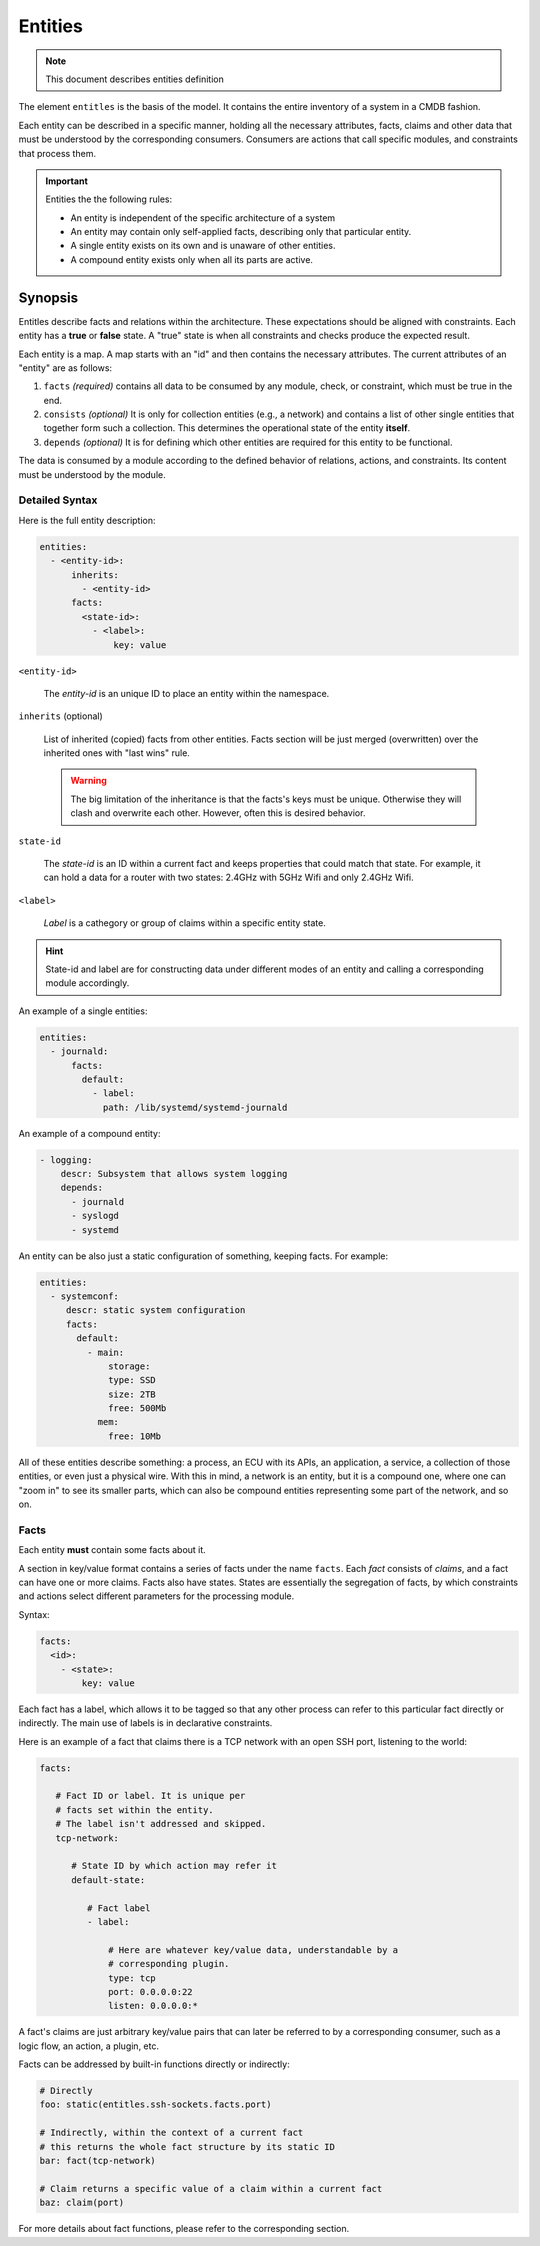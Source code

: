 Entities
========

.. note::
   This document describes entities definition

The element ``entitles`` is the basis of the model. It contains the entire inventory
of a system in a CMDB fashion.

Each entity can be described in a specific manner, holding all the
necessary attributes, facts, claims and other data that must be
understood by the corresponding consumers. Consumers are actions that
call specific modules, and constraints that process them.

.. important::

   Entities the the following rules:

   - An entity is independent of the specific architecture of a system
   - An entity may contain only self-applied facts, describing only that particular entity.
   - A single entity exists on its own and is unaware of other entities.
   - A compound entity exists only when all its parts are active.

Synopsis
--------

Entitles describe facts and relations within the architecture. These expectations should
be aligned with constraints. Each entity has a **true** or **false** state. A "true" state is when
all constraints and checks produce the expected result.


Each entity is a map. A map starts with an "id" and then contains the necessary attributes.
The current attributes of an "entity" are as follows:

1. ``facts`` *(required)* contains all data to be consumed by any module, check, or constraint, which must be true in the end.
2. ``consists`` *(optional)* It is only for collection entities (e.g., a network) and contains a list of other single entities that together form such a collection. This determines the operational state of the entity **itself**.
3. ``depends`` *(optional)* It is for defining which other entities are required for this entity to be functional.

The data is consumed by a module according to the defined behavior of relations, actions, and constraints.
Its content must be understood by the module.

Detailed Syntax
^^^^^^^^^^^^^^^

Here is the full entity description:

.. code-block::  text

   entities:
     - <entity-id>:
         inherits:
           - <entity-id>
         facts:
           <state-id>:
             - <label>:
                 key: value


``<entity-id>``

  The *entity-id* is an unique ID to place an entity within the namespace.

``inherits`` (optional)

  List of inherited (copied) facts from other entities. Facts section will be just
  merged (overwritten) over the inherited ones with "last wins" rule.

  .. warning::

    The big limitation of the inheritance is that the facts's keys must be unique.
    Otherwise they will clash and overwrite each other. However, often this is desired
    behavior.

``state-id``

  The *state-id* is an ID within a current fact and keeps properties that could match that state. For example, it can hold a data
  for a router with two states: 2.4GHz with 5GHz Wifi and only 2.4GHz Wifi.

``<label>``

  *Label* is a cathegory or group of claims within a specific entity state.

.. hint::

   State-id and label are for constructing data under different modes of an entity and calling a corresponding module accordingly.

An example of a single entities:

.. code-block:: yaml

   entities:
     - journald:
         facts:
           default:
             - label:
               path: /lib/systemd/systemd-journald

An example of a compound entity:

.. code-block:: yaml

   - logging:
       descr: Subsystem that allows system logging
       depends:
         - journald
         - syslogd
         - systemd

An entity can be also just a static configuration of something, keeping facts.
For example:

.. code-block:: yaml

   entities:
     - systemconf:
        descr: static system configuration
        facts:
          default:
            - main:
                storage:
                type: SSD
                size: 2TB
                free: 500Mb
              mem:
                free: 10Mb

All of these entities describe something: a process, an ECU with its APIs, an application, a service,
a collection of those entities, or even just a physical wire. With this in mind, a network is an entity,
but it is a compound one, where one can "zoom in" to see its smaller parts, which can also be compound
entities representing some part of the network, and so on.

Facts
^^^^^

Each entity **must** contain some facts about it.

A section in key/value format contains a series of facts under the name ``facts``. Each *fact* consists of *claims*,
and a fact can have one or more claims. Facts also have states. States are essentially the segregation of
facts, by which constraints and actions select different parameters for the processing module.

Syntax:

.. code-block:: text

   facts:
     <id>:
       - <state>:
           key: value

Each fact has a label, which allows it to be tagged so that any other process can refer to this
particular fact directly or indirectly. The main use of labels is in declarative constraints.

Here is an example of a fact that claims there is a TCP network with an open SSH port,
listening to the world:

.. code-block:: yaml

   facts:

      # Fact ID or label. It is unique per
      # facts set within the entity.
      # The label isn't addressed and skipped.
      tcp-network:

         # State ID by which action may refer it
         default-state:

            # Fact label
            - label:

                # Here are whatever key/value data, understandable by a
                # corresponding plugin.
                type: tcp
                port: 0.0.0.0:22
                listen: 0.0.0.0:*

A fact's claims are just arbitrary key/value pairs that can later be referred to by a
corresponding consumer, such as a logic flow, an action, a plugin, etc.

Facts can be addressed by built-in functions directly or indirectly:

.. code-block:: yaml

   # Directly
   foo: static(entitles.ssh-sockets.facts.port)

   # Indirectly, within the context of a current fact
   # this returns the whole fact structure by its static ID
   bar: fact(tcp-network)

   # Claim returns a specific value of a claim within a current fact
   baz: claim(port)

For more details about fact functions, please refer to the corresponding section.
